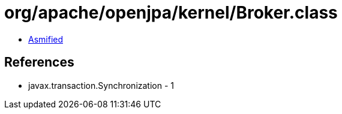 = org/apache/openjpa/kernel/Broker.class

 - link:Broker-asmified.java[Asmified]

== References

 - javax.transaction.Synchronization - 1
